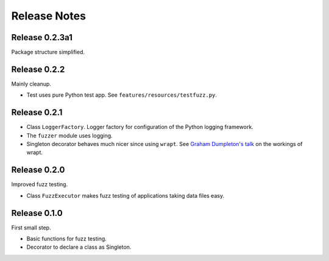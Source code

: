 =============
Release Notes
=============


Release 0.2.3a1
---------------

Package structure simplified.


Release 0.2.2
-------------

Mainly cleanup.

* Test uses pure Python test app. See ``features/resources/testfuzz.py``.


Release 0.2.1
-------------

* Class ``LoggerFactory``. Logger factory for configuration of the Python logging framework.

* The ``fuzzer`` module uses logging.

* Singleton decorator behaves much nicer since using ``wrapt``.
  See `Graham Dumpleton's talk <https://www.youtube.com/watch?v=W7Rv-km3ZuA&spfreload=10>`_
  on the workings of wrapt.


Release 0.2.0
-------------

Improved fuzz testing.

* Class ``FuzzExecutor`` makes fuzz testing of applications taking data files easy.


Release 0.1.0
-------------

First small step.

* Basic functions for fuzz testing.
* Decorator to declare a class as Singleton.
